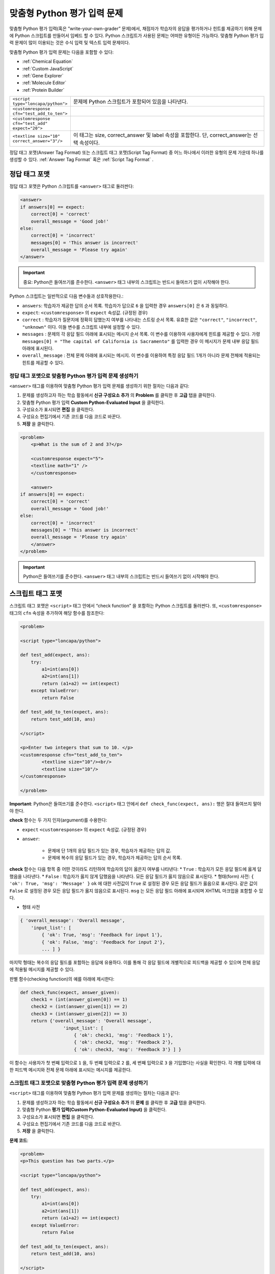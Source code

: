 .. _Write Your Own Grader:

##############################
맞춤형 Python 평가 입력 문제 
##############################

맞춤형 Python 평가 입력(혹은 ”write-your-own-grader” 문제)에서, 채점자가 학습자의 응답을 평가하거나 힌트를 제공하기 위해 문제에 Python 스크립트를 만들어서 임베드 할 수 있다. Python 스크립트가 사용된 문제는 어떠한 유형이든 가능하다. 맞춤형 Python 평가 입력 문제이 많이 이용되는 것은 수식 입력 및 텍스트 입력 문제이다. 

.. image:: ../../../shared/building_and_running_chapters/Images/CustomPythonExample.png
 :alt: Image of a write your own grader problem

맞춤형 Python 평가 입력 문제는 다음을 포함할 수 있다:

* :ref:`Chemical Equation`
* :ref:`Custom JavaScript`
* :ref:`Gene Explorer`
* :ref:`Molecule Editor`
* :ref:`Protein Builder`

.. list-table::
   :widths: 20 80

   * - ``<script type="loncapa/python">``
     - 문제에 Python 스크립트가 포함되어 있음을 나타낸다.
   * - ``<customresponse cfn="test_add_to_ten">``
     - 
   * - ``<customresponse cfn="test_add" expect="20">``
     - 
   * - ``<textline size="10" correct_answer="3"/>``
     - 이 태그는 size, correct_answer 및 label 속성을 포함한다. 단, correct_answer는 선택 속성이다.

정답 태그 포맷(Answer Tag Format) 또는 스크립트 태그 포맷(Script Tag Format) 중 어느 하나에서 이러한 유형의 문제 가운데 하나를 생성할 수 있다. :ref:`Answer Tag Format` 혹은 :ref:`Script Tag Format` .

.. _Answer Tag Format:

**************************
정답 태그 포맷
**************************

정답 태그 포맷은 Python 스크립트를 ``<answer>`` 태그로 둘러싼다:

.. code-block:: xml

  <answer>
  if answers[0] == expect:
      correct[0] = 'correct'
      overall_message = 'Good job!'
  else:
      correct[0] = 'incorrect'
      messages[0] = 'This answer is incorrect'
      overall_message = 'Please try again'
  </answer>

.. important:: 중요: Python은 들여쓰기를 준수한다.  ``<answer>`` 태그 내부의 스크립트는 반드시 들여쓰기 없이 시작해야 한다. 

Python 스크립트는 일반적으로 다음 변수들과 상호작용한다.:

* ``answers``: 학습자가 제공한 답의 순서 목록. 학습자가 답으로 ``6`` 을 입력한 경우 ``answers[0]`` 은 ``6`` 과 동일하다. 
* ``expect``: ``<customresponse>`` 의 ``expect`` 속성값. (규정된 경우)  
* ``correct`` : 학습자가 질문지에 정확히 답했는지 여부를 나타내는 스트링 순서 목록. 유효한 값은 ``"correct"``, ``"incorrect"``, ``"unknown"`` 이다. 이들 변수를 스크립트 내부에 설정할 수 있다. 
* ``messages`` : 문제의 각 응답 필드 아래에 표시되는 메시지 순서 목록. 이 변수를 이용하여 사용자에게 힌트를 제공할 수 있다. 가령 ``messages[0] = "The capital of California is Sacramento"`` 를 입력한 경우 이 메시지가 문제 내부 응답 필드 아래에 표시된다.  
* ``overall_message`` : 전체 문제 아래에 표시되는 메시지. 이 변수를 이용하여 특정 응답 필드 1개가 아니라 문제 전체에 적용되는 힌트를 제공할 수 있다.

========================================================================
정답 태그 포맷으로 맞춤형 Python 평가 입력 문제 생성하기
========================================================================

``<answer>``  태그를 이용하여 맞춤형 Python 평가 입력 문제를 생성하기 위한 절차는 다음과 같다:

#. 문제를 생성하고자 하는 학습 활동에서 **신규 구성요소 추가** 의 **Problem** 를 클릭한 후 **고급** 탭을 클릭한다. 
#. 맞춤형 Python 평가 입력 **Custom Python-Evaluated Input** 을 클릭한다. 
#. 구성요소가 표시되면 **편집** 을 클릭한다.
#. 구성요소 편집기에서 기존 코드를 다음 코드로 바꾼다.
#. **저장** 을 클릭한다.

.. code-block:: xml

    <problem>
        <p>What is the sum of 2 and 3?</p>

        <customresponse expect="5">
        <textline math="1" />
        </customresponse>

        <answer>
    if answers[0] == expect:
        correct[0] = 'correct'
        overall_message = 'Good job!'
    else:
        correct[0] = 'incorrect'
        messages[0] = 'This answer is incorrect'
        overall_message = 'Please try again'
        </answer>
    </problem>

.. important:: Python은 들여쓰기를 준수한다. ``<answer>`` 태그 내부의 스크립트는 반드시 들여쓰기 없이 시작해야 한다.   

.. _Script Tag Format:

**************************
스크립트 태그 포맷
**************************

스크립트 태그 포맷은 ``<script>`` 태그 안에서 “check function” 을 포함하는 Python 스크립트를 둘러싼다. 또, ``<customresponse>`` 태그의 ``cfn`` 속성을 추가하여 해당 함수를 참조한다:

.. code-block:: xml

  <problem>

  <script type="loncapa/python">

  def test_add(expect, ans):
      try:
          a1=int(ans[0])
          a2=int(ans[1])
          return (a1+a2) == int(expect)
      except ValueError:
          return False

  def test_add_to_ten(expect, ans):
      return test_add(10, ans)

  </script>

  <p>Enter two integers that sum to 10. </p>
  <customresponse cfn="test_add_to_ten">
          <textline size="10"/><br/>
          <textline size="10"/>
  </customresponse>

  </problem>

**Important**: Python은 들여쓰기를 준수한다. ``<script>`` 태그 안에서 ``def check_func(expect, ans):`` 행은 절대 들여쓰지 말아야 한다.

**check** 함수는 두 가지 인자(argument)를 수용한다:

* ``expect`` ``<customresponse>`` 의 ``expect`` 속성값. (규정된 경우) 
* ``answer``:

    * 문제에 단 1개의 응답 필드가 있는 경우, 학습자가 제공하는 답의 값.
    * 문제에 복수의 응답 필드가 있는 경우, 학습자가 제공하는 답의 순서 목록.

**check** 함수는 다음 항목 중 어떤 것이라도 리턴하여 학습자의 답이 옳은지 여부를 나타낸다:
* ``True`` : 학습자가 모든 응답 필드에 옳게 답했음을 나타낸다.
* ``False`` : 학습자가 옳지 않게 답했음을 나타낸다. 모든 응답 필드가 옳지 않음으로 표시된다.
* 형태(form) 사전: ``{ 'ok': True, 'msg': 'Message' }``
``ok`` 에 대한 사전값이 ``True`` 로 설정된 경우 모든 응답 필드가 옳음으로 표시된다. 같은 값이 ``False`` 로 설정된 경우 모든 응답 필드가 옳지 않음으로 표시된다. ``msg`` 는 모든 응답 필드 아래에 표시되며 XHTML 마크업을 포함할 수 있다. 

* 형태 사전

.. code-block:: xml
      
    
    { 'overall_message': 'Overall message',
        'input_list': [
            { 'ok': True, 'msg': 'Feedback for input 1'},
            { 'ok': False, 'msg': 'Feedback for input 2'},
            ... ] }

마지막 형태는 복수의 응답 필드를 포함하는 응답에 유용하다. 이를 통해 각 응답 필드에 개별적으로 피드백을 제공할 수 있으며 전체 응답에 적용될 메시지를 제공할 수 있다.

판별 함수(checking function)의 예를 아래에 제시한다:

.. code-block:: python

    def check_func(expect, answer_given):
        check1 = (int(answer_given[0]) == 1)
        check2 = (int(answer_given[1]) == 2)
        check3 = (int(answer_given[2]) == 3)
        return {'overall_message': 'Overall message',
                    'input_list': [
                        { 'ok': check1, 'msg': 'Feedback 1'},
                        { 'ok': check2, 'msg': 'Feedback 2'},
                        { 'ok': check3, 'msg': 'Feedback 3'} ] }

이 함수는 사용자가 첫 번째 입력으로 ``1`` 을, 두 번째 입력으로 ``2`` 를, 세 번째 입력으로 ``3`` 을 기입했다는 사실을 확인한다. 각 개별 입력에 대한 피드백 메시지와 전체 문제 아래에 표시되는 메시지를 제공한다.  

========================================================================
스크립트 태그 포맷으로 맞춤형 Python 평가 입력 문제 생성하기
========================================================================

``<script>`` 태그를 이용하여 맞춤형 Python 평가 입력 문제를 생성하는 절차는 다음과 같다:

#. 문제를 생성하고자 하는 학습 활동에서 **신규 구성요소 추가** 의 **문제** 를 클릭한 후 **고급** 탭을 클릭한다.  
#. 맞춤형 Python **평가 입력(Custom Python-Evaluated Input)** 을 클릭한다.
#. 구성요소가 표시되면 **편집** 을 클릭한다.
#. 구성요소 편집기에서 기존 코드를 다음 코드로 바꾼다.
#. **저장** 을 클릭한다.

**문제 코드**:

.. code-block:: xml

  <problem>
  <p>This question has two parts.</p>

  <script type="loncapa/python">

  def test_add(expect, ans):
      try:
          a1=int(ans[0])
          a2=int(ans[1])
          return (a1+a2) == int(expect)
      except ValueError:
          return False

  def test_add_to_ten(expect, ans):
      return test_add(10, ans)

  </script>

  <p>Part 1: Enter two integers that sum to 10. </p>
  <customresponse cfn="test_add_to_ten">
          <textline size="10" correct_answer="3" label="Integer #1"/><br/>
          <textline size="10" correct_answer="7" label="Integer #2"/>
  </customresponse>

  <p>Part 2: Enter two integers that sum to 20. </p>
  <customresponse cfn="test_add" expect="20">
          <textline size="10" label="Integer #1"/><br/>
          <textline size="10" label="Integer #2"/>
  </customresponse>

  <solution>
      <div class="detailed-solution">
          <p>Explanation</p>
          <p>For part 1, any two numbers of the form <i>n</i> and 
          <i>10-n</i>, where <i>n</i> is any integer, will work. One 
          possible answer would be the pair 0 and 10.</p>
          <p>For part 2, any pair <i>x</i> and <i>20-x</i> will work,
          where <i>x</i> is any real number with a finite decimal
          representation. Both inputs have to be entered either in
          standard decimal notation or in scientific exponential
          notation. One possible answer would be the pair 0.5 and
          19.5. Another way to write this would be 5e-1 and 1.95e1.
          </p>
      </div>
  </solution>
  </problem>

**템플릿**

다음 템플릿은 학습자가 **정답 보기(Show Answer)** 를 클릭하면 표시되는 정답을 포함하고 있다.

.. code-block:: xml

  <problem>

  <script type="loncapa/python">
  def test_add(expect,ans):
    a1=float(ans[0])
    a2=float(ans[1])
    return (a1+a2)== float(expect)
  </script>

  <p>Problem text</p>
  <customresponse cfn="test_add" expect="20">
          <textline size="10" correct_answer="11" label="Integer #1"/><br/>
          <textline size="10" correct_answer="9" label="Integer #2"/>
  </customresponse>

      <solution>
          <div class="detailed-solution">
            <p>Solution or Explanation Heading</p>
            <p>Solution or explanation text</p>
          </div>
      </solution>
  </problem>

다음 템플릿은 학습자가 정답 보기를 클릭해도 답을 리턴하지 않다. 학습자에게 표시되는 답을 포함하지 않는 문제인 경우 문제 구성요소에서 **정답 보기(Show Answer)** 를 **아님(Never)** 으로 설정한다. 

.. code-block:: xml

  <problem>

  <script type="loncapa/python">
  def test_add(expect,ans):
    a1=float(ans[0])
    a2=float(ans[1])
    return (a1+a2)== float(expect)
  </script>

  <p>Enter two real numbers that sum to 20: </p>
  <customresponse cfn="test_add" expect="20">
          <textline size="10"  label="Integer #1"/><br/>
          <textline size="10"  label="Integer #2"/>
  </customresponse>

      <solution>
          <div class="detailed-solution">
            <p>Solution or Explanation Heading</p>
            <p>Solution or explanation text</p>
          </div>
      </solution>
  </problem>

.. _Create a Randomized Custom Python-Evaluated Input Problem:

*****************************************************************
무작위 맞춤형 Python 평가 입력 문제 생성하기
*****************************************************************

Python 코드에서 변수를 무작위 추출하는 맞춤형 Python 평가 입력 문제를 생성할 수 있다.

.. note:: 
 문제 설정에서 반드시 **무작위 추출(Randomization)** 값을 **아님(Never)** 을 제외한 다른 값으로 지정함으로써 Python 변수를 무작위 추출할 수 있게 해야 한다. :ref:`Randomization` 에서 보다 구체적인 정보를 확인한다. 

Python 평가 입력 문제에서 무작위 추출을 시행하는 방법을 다음 예시에서 확인할 수 있다.

.. note::
 아래의 예시는 ``random.randint`` 방법으로 무작위 수를 만든다. Python 표준 라이브러리를 사용한다. 

.. code-block:: xml

  <problem>
    <p>Some problems in the course will utilize randomized parameters.
       For such problems, after you check your answer you will have the
       option of resetting the question, which reconstructs the problem
       with a new set of parameters.</p>
  <script type="loncapa/python">
  x1 = random.randint(0, 100)
  x2 = random.randint(0, 100)
  y = x1+x2
  </script>
  <p>Let (x_1 = $x1) and (x_2 = $x2). What is the value of (x_1+x_2)?</p>
  <numericalresponse answer="$y">
    <responseparam type="tolerance" default="0.01%" name="tol" 
      description="Numerical Tolerance"/>
    <textline size="10"/>
  </numericalresponse>
  <solution>
    <p><b>Explanation:</b></p>
  </solution>
  </problem>

